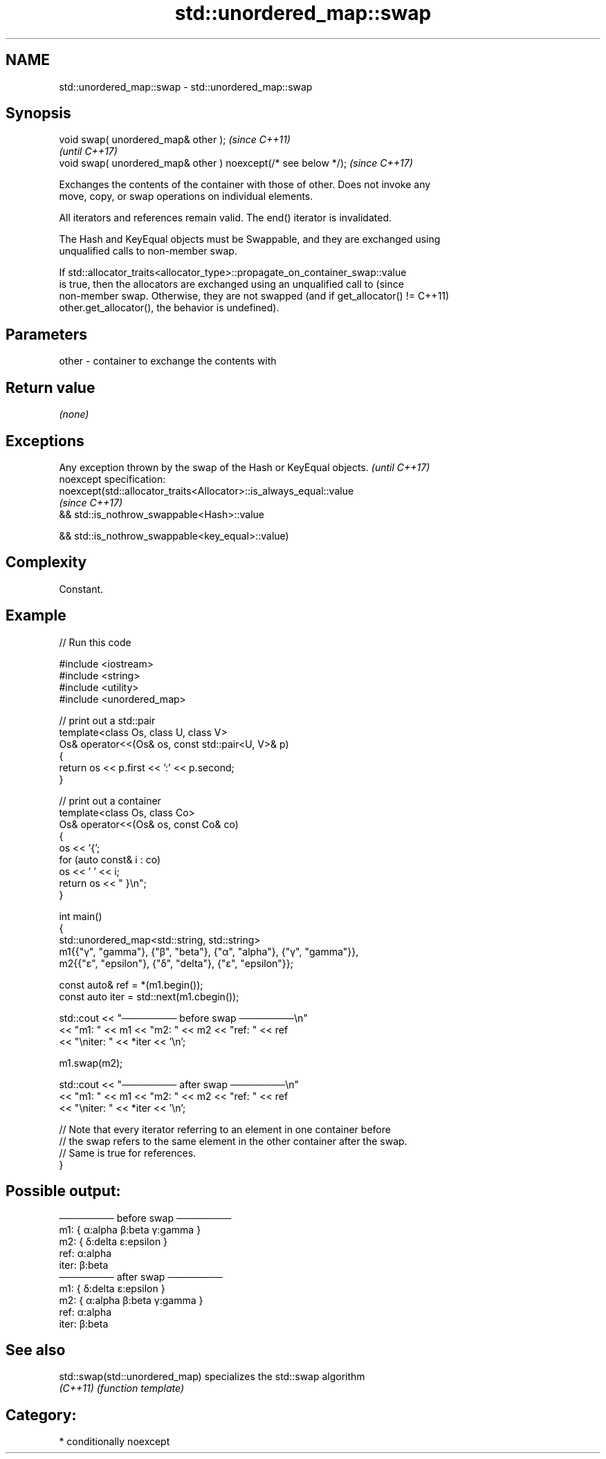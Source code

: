 .TH std::unordered_map::swap 3 "2024.06.10" "http://cppreference.com" "C++ Standard Libary"
.SH NAME
std::unordered_map::swap \- std::unordered_map::swap

.SH Synopsis
   void swap( unordered_map& other );                            \fI(since C++11)\fP
                                                                 \fI(until C++17)\fP
   void swap( unordered_map& other ) noexcept(/* see below */);  \fI(since C++17)\fP

   Exchanges the contents of the container with those of other. Does not invoke any
   move, copy, or swap operations on individual elements.

   All iterators and references remain valid. The end() iterator is invalidated.

   The Hash and KeyEqual objects must be Swappable, and they are exchanged using
   unqualified calls to non-member swap.

   If std::allocator_traits<allocator_type>::propagate_on_container_swap::value
   is true, then the allocators are exchanged using an unqualified call to       (since
   non-member swap. Otherwise, they are not swapped (and if get_allocator() !=   C++11)
   other.get_allocator(), the behavior is undefined).

.SH Parameters

   other - container to exchange the contents with

.SH Return value

   \fI(none)\fP

.SH Exceptions

   Any exception thrown by the swap of the Hash or KeyEqual objects. \fI(until C++17)\fP
   noexcept specification:
   noexcept(std::allocator_traits<Allocator>::is_always_equal::value
                                                                     \fI(since C++17)\fP
   && std::is_nothrow_swappable<Hash>::value

   && std::is_nothrow_swappable<key_equal>::value)

.SH Complexity

   Constant.

.SH Example


// Run this code

 #include <iostream>
 #include <string>
 #include <utility>
 #include <unordered_map>

 // print out a std::pair
 template<class Os, class U, class V>
 Os& operator<<(Os& os, const std::pair<U, V>& p)
 {
     return os << p.first << ':' << p.second;
 }

 // print out a container
 template<class Os, class Co>
 Os& operator<<(Os& os, const Co& co)
 {
     os << '{';
     for (auto const& i : co)
         os << ' ' << i;
     return os << " }\\n";
 }

 int main()
 {
     std::unordered_map<std::string, std::string>
         m1{{"γ", "gamma"}, {"β", "beta"}, {"α", "alpha"}, {"γ", "gamma"}},
         m2{{"ε", "epsilon"}, {"δ", "delta"}, {"ε", "epsilon"}};

     const auto& ref = *(m1.begin());
     const auto iter = std::next(m1.cbegin());

     std::cout << "──────── before swap ────────\\n"
               << "m1: " << m1 << "m2: " << m2 << "ref: " << ref
               << "\\niter: " << *iter << '\\n';

     m1.swap(m2);

     std::cout << "──────── after swap ────────\\n"
               << "m1: " << m1 << "m2: " << m2 << "ref: " << ref
               << "\\niter: " << *iter << '\\n';

     // Note that every iterator referring to an element in one container before
     // the swap refers to the same element in the other container after the swap.
     // Same is true for references.
 }

.SH Possible output:

 ──────── before swap ────────
 m1: { α:alpha β:beta γ:gamma }
 m2: { δ:delta ε:epsilon }
 ref: α:alpha
 iter: β:beta
 ──────── after swap ────────
 m1: { δ:delta ε:epsilon }
 m2: { α:alpha β:beta γ:gamma }
 ref: α:alpha
 iter: β:beta

.SH See also

   std::swap(std::unordered_map) specializes the std::swap algorithm
   \fI(C++11)\fP                       \fI(function template)\fP

.SH Category:
     * conditionally noexcept
